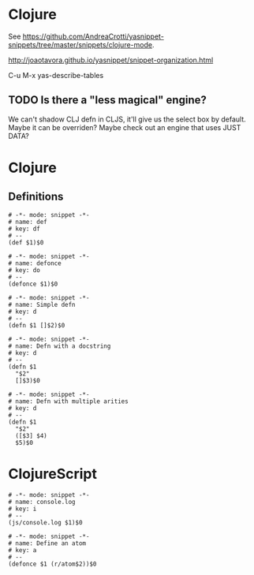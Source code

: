 * Clojure

See [[https://github.com/AndreaCrotti/yasnippet-snippets/tree/master/snippets/clojure-mode]].

http://joaotavora.github.io/yasnippet/snippet-organization.html

C-u M-x yas-describe-tables

** TODO Is there a "less magical" engine?
We can't shadow CLJ defn in CLJS, it'll give us the select box by default. Maybe it can be overriden? Maybe check out an engine that uses JUST DATA?

* Clojure
** Definitions
#+begin_src snippet :tangle ~/.config/emacs/snippets/clojure-mode/def :mkdirp yes
  # -*- mode: snippet -*-
  # name: def
  # key: df
  # --
  (def $1)$0
#+end_src

#+begin_src snippet :tangle ~/.config/emacs/snippets/clojure-mode/defonce :mkdirp yes
  # -*- mode: snippet -*-
  # name: defonce
  # key: do
  # --
  (defonce $1)$0
#+end_src

#+begin_src snippet :tangle ~/.config/emacs/snippets/clojure-mode/defn-simple :mkdirp yes
  # -*- mode: snippet -*-
  # name: Simple defn
  # key: d
  # --
  (defn $1 []$2)$0
#+end_src

#+begin_src snippet :tangle ~/.config/emacs/snippets/clojure-mode/defn-docstring :mkdirp yes
  # -*- mode: snippet -*-
  # name: Defn with a docstring
  # key: d
  # --
  (defn $1
    "$2"
    []$3)$0
#+end_src

#+begin_src snippet :tangle ~/.config/emacs/snippets/clojure-mode/defn-multiple :mkdirp yes
  # -*- mode: snippet -*-
  # name: Defn with multiple arities
  # key: d
  # --
  (defn $1
    "$2"
    ([$3] $4)
    $5)$0
#+end_src

* ClojureScript
#+begin_src snippet :tangle ~/.config/emacs/snippets/clojurescript-mode/console-log :mkdirp yes
  # -*- mode: snippet -*-
  # name: console.log
  # key: i
  # --
  (js/console.log $1)$0
#+end_src

#+begin_src snippet :tangle ~/.config/emacs/snippets/clojurescript-mode/atom :mkdirp yes
  # -*- mode: snippet -*-
  # name: Define an atom
  # key: a
  # --
  (defonce $1 (r/atom$2))$0
#+end_src
